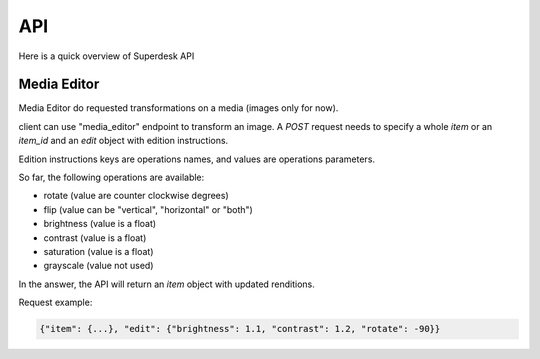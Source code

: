 API
===

Here is a quick overview of Superdesk API


Media Editor
------------
Media Editor do requested transformations on a media (images only for now).

client can use "media_editor" endpoint to transform an image.
A `POST` request needs to specify a whole `item` or an `item_id` and an `edit` object with edition
instructions.

Edition instructions keys are operations names, and values are
operations parameters.

So far, the following operations are available:

- rotate (value are counter clockwise degrees)
- flip (value can be "vertical", "horizontal" or "both")
- brightness (value is a float)
- contrast (value is a float)
- saturation (value is a float)
- grayscale (value not used)

In the answer, the API will return an `item` object with updated
renditions.

Request example:

.. code:: javascript

    {"item": {...}, "edit": {"brightness": 1.1, "contrast": 1.2, "rotate": -90}}
